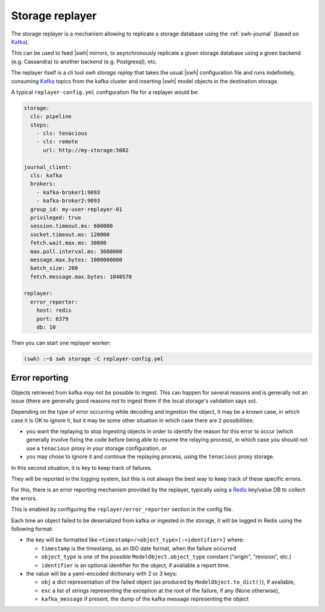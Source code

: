 .. _swh-storage-replayer:

Storage replayer
================

The storage replayer is a mechanism allowing to replicate a storage database
using the :ref:`swh-journal` (based on Kafka_).

This can be used to feed |swh| mirrors, to asynchronously replicate a given
storage database using a given backend (e.g. Cassandra) to another backend
(e.g. Postgresql), etc.

The replayer itself is a cli tool `swh storage replay` that takes the usual
|swh| configuration file and runs indefinitely, consuming Kafka_ topics from
the kafka cluster and inserting |swh| model objects in the destination storage.

A typical ``replayer-config.yml`` configuration file for a replayer would be:

.. code-block:: yaml

   storage:
     cls: pipeline
     steps:
       - cls: tenacious
       - cls: remote
         url: http://my-storage:5002

   journal_client:
     cls: kafka
     brokers:
       - kafka-broker1:9093
       - kafka-broker2:9093
     group_id: my-user-replayer-01
     privileged: true
     session.timeout.ms: 600000
     socket.timeout.ms: 120000
     fetch.wait.max.ms: 30000
     max.poll.interval.ms: 3600000
     message.max.bytes: 1000000000
     batch_size: 200
     fetch.message.max.bytes: 1048570

   replayer:
     error_reporter:
       host: redis
       port: 6379
       db: 10

Then you can start one replayer worker:

.. code-block:: shell

   (swh) :~$ swh storage -C replayer-config.yml


Error reporting
---------------

Objects retrieved from kafka may not be possible to ingest. This can happen for
several reasons and is generally not an issue (there are generally good reasons
not to ingest them if the local storage's validation says so).

Depending on the type of error occurring while decoding and ingestion the
object, it may be a known case, in which case it is OK to ignore it, but it may
be some other situation in which case there are 2 possibilities:

- you want the replaying to stop ingesting objects in order to identify the
  reason for this error to occur (which generally involve fixing the code
  before being able to resume the relaying process), in which case you should
  not use a ``tenacious`` proxy in your storage configuration, or
- you may chose to ignore it and continue the replaying process, using the
  ``tenacious`` proxy storage.

In this second situation, it is key to keep track of failures.

They will be reported in the logging system, but this is not always the best
way to keep track of these specific errors.

For this, there is an error reporting mechanism provided by the replayer,
typically using a Redis_ key/value DB to collect the errors.

This is enabled by configuring the ``replayer/error_reporter`` section in the
config file.

Each time an object failed to be deserialized from kafka or ingested in the
storage, it will be logged in Redis using the following format:

- the key will be formatted like ``<timestamp>/<object_type>[:<identifier>]`` where:

  - ``timestamp`` is the timestamp, as an ISO date format, when the failure occurred
  - ``object_type`` is one of the possible ``ModelObject.object_type`` constant
    ("origin", "revision", etc.)
  - ``identifier`` is an optional identifier for the object, if available a report time.

- the value will be a yaml-encoded dictionary with 2 or 3 keys:

  - ``obj`` a dict representation of the failed object (as produced by
    ``ModelObject.to_dict()``), if available,
  - ``exc`` a list of strings representing the exception at the root of the
    failure, if any (None otherwise),
  - ``kafka_message`` if present, the dump of the kafka message representing the object




.. _Kafka: https://kafka.apache.org/
.. _Redis: https://redis.io/
